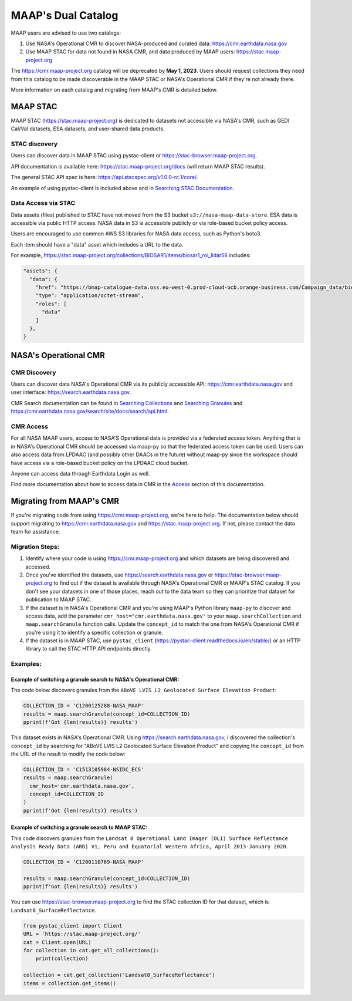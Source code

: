 MAAP's Dual Catalog
=======================================

MAAP users are advised to use two catalogs:

1. Use NASA's Operational CMR to discover NASA-produced and curated data: https://cmr.earthdata.nasa.gov
2. Use MAAP STAC for data not found in NASA CMR, and data produced by MAAP users: https://stac.maap-project.org

The https://cmr.maap-project.org catalog will be deprecated by **May 1, 2023**. Users should request collections they need from this catalog to be made discoverable in the MAAP STAC or NASA's Operational CMR if they're not already there.

More information on each catalog and migrating from MAAP's CMR is detailed below.

=======================================
MAAP STAC
=======================================

MAAP STAC (https://stac.maap-project.org) is dedicated to datasets not accessible via NASA's CMR, such as GEDI Cal/Val datasets, ESA datasets, and user-shared data products.

STAC discovery
---------------------------------------

Users can discover data in MAAP STAC using pystac-client or https://stac-browser.maap-project.org.

API documentation is available here: https://stac.maap-project.org/docs (will return MAAP STAC results).

The general STAC API spec is here: https://api.stacspec.org/v1.0.0-rc.1/core/.

An example of using pystac-client is included above and in `Searching STAC Documentation <search/searching_the_stac_catalog.ipynb>`_.

Data Access via STAC
---------------------------------------

Data assets (files) published to STAC have not moved from the S3 bucket ``s3://nasa-maap-data-store``. ESA data is accessible via public HTTP access. NASA data in S3 is accessible publicly or via role-based bucket policy access.

Users are encouraged to use common AWS S3 libraries for NASA data access, such as Python's boto3.

Each item should have a "data" asset which includes a URL to the data.

For example, https://stac.maap-project.org/collections/BIOSAR1/items/biosar1_roi_lidar58 includes:

.. code-block:: json

  "assets": {
    "data": {
      "href": "https://bmap-catalogue-data.oss.eu-west-0.prod-cloud-ocb.orange-business.com/Campaign_data/biosar1/biosar1_roi_lidar58.shx",
      "type": "application/octet-stream",
      "roles": [
        "data"
      ]
    },
  }

=======================================
NASA's Operational CMR
=======================================

CMR Discovery
---------------------------------------

Users can discover data NASA's Operational CMR via its publicly accessible API: https://cmr.earthdata.nasa.gov and user interface: https://search.earthdata.nasa.gov.

CMR Search documentation can be found in `Searching Collections <search/collections.ipynb>`_ and `Searching Granules <search/granules.ipynb>`_ and https://cmr.earthdata.nasa.gov/search/site/docs/search/api.html.

CMR Access
---------------------------------------

For all NASA MAAP users, access to NASA'S Operational data is provided via a federated access token. Anything that is in NASA's Operational CMR should be accessed via maap-py so that the federated access token can be used. Users can also access data from LPDAAC (and possibly other DAACs in the future) without maap-py since the workspace should have access via a role-based bucket policy on the LPDAAC cloud bucket.

Anyone can access data through Earthdata Login as well.

Find more documentation about how to access data in CMR in the `Access <accessing.html>`_ section of this documentation.

=======================================
Migrating from MAAP's CMR
=======================================

If you're migrating code from using https://cmr.maap-project.org, we're here to help. The documentation below should support migrating to https://cmr.earthdata.nasa.gov and https://stac.maap-project.org. If not, please contact the data team for assistance.

Migration Steps:
----------------

1. Identify where your code is using https://cmr.maap-project.org and which datasets are being discovered and accessed.
2. Once you've identified the datasets, use https://search.earthdata.nasa.gov or https://stac-browser.maap-project.org to find out if the dataset is available through NASA's Operational CMR or MAAP's STAC catalog. If you don't see your datasets in one of those places, reach out to the data team so they can prioritize that dataset for publication to MAAP STAC.
3. If the dataset is in NASA's Operational CMR and you're using MAAP's Python library ``maap-py`` to discover and access data, add the parameter ``cmr_host="cmr.earthdata.nasa.gov"`` to your ``maap.searchCollection`` and ``maap.searchGranule`` function calls. Update the ``concept_id`` to match the one from NASA's Operational CMR if you're using it to identify a specific collection or granule.
4. If the dataset is in MAAP STAC, use ``pystac_client`` (https://pystac-client.readthedocs.io/en/stable/) or an HTTP library to call the STAC HTTP API endpoints directly.

Examples:
----------------

Example of switching a granule search to NASA's Operational CMR:
++++++++++++++++++++++++++++++++++++++++++++++++++++++++++++++++

The code below discovers granules from the ``ABoVE LVIS L2 Geolocated Surface Elevation Product``:

.. code-block:: python

  COLLECTION_ID = 'C1200125288-NASA_MAAP' 
  results = maap.searchGranule(concept_id=COLLECTION_ID)
  pprint(f'Got {len(results)} results')

This dataset exists in NASA's Operational CMR. Using https://search.earthdata.nasa.gov, I discovered the collection's ``concept_id`` by searching for "ABoVE LVIS L2 Geolocated Surface Elevation Product" and copying the ``concept_id`` from the URL of the result to modify the code below:

.. code-block:: python

  COLLECTION_ID = 'C1513105984-NSIDC_ECS'
  results = maap.searchGranule(
    cmr_host='cmr.earthdata.nasa.gov',
    concept_id=COLLECTION_ID
  )
  pprint(f'Got {len(results)} results')

Example of switching a granule search to MAAP STAC:
+++++++++++++++++++++++++++++++++++++++++++++++++++

This code discovers granules from the ``Landsat 8 Operational Land Imager (OLI) Surface Reflectance Analysis Ready Data (ARD) V1, Peru and Equatorial Western Africa, April 2013-January 2020``.

.. code-block:: python

  COLLECTION_ID = 'C1200110769-NASA_MAAP' 

  results = maap.searchGranule(concept_id=COLLECTION_ID)
  pprint(f'Got {len(results)} results')


You can use https://stac-browser.maap-project.org to find the STAC collection ID for that dataset, which is ``Landsat8_SurfaceReflectance``.

.. code-block:: python

  from pystac_client import Client
  URL = 'https://stac.maap-project.org/'
  cat = Client.open(URL)
  for collection in cat.get_all_collections():
      print(collection)

  collection = cat.get_collection('Landsat8_SurfaceReflectance')
  items = collection.get_items()

